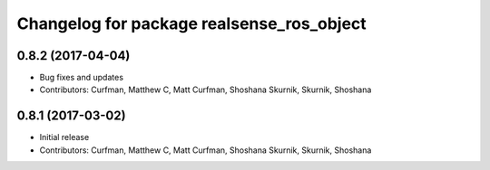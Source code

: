 ^^^^^^^^^^^^^^^^^^^^^^^^^^^^^^^^^^^^^^^^^^
Changelog for package realsense_ros_object
^^^^^^^^^^^^^^^^^^^^^^^^^^^^^^^^^^^^^^^^^^

0.8.2 (2017-04-04)
------------------
* Bug fixes and updates
* Contributors: Curfman, Matthew C, Matt Curfman, Shoshana Skurnik, Skurnik, Shoshana

0.8.1 (2017-03-02)
------------------
* Initial release
* Contributors: Curfman, Matthew C, Matt Curfman, Shoshana Skurnik, Skurnik, Shoshana
